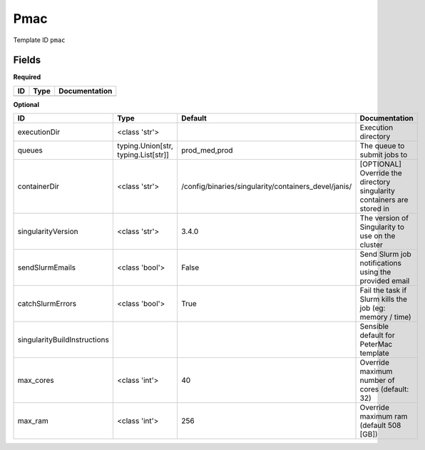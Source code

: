 Pmac
====

Template ID ``pmac``

Fields
-------

**Required**

====  ======  ===============
ID    Type    Documentation
====  ======  ===============
====  ======  ===============

**Optional**

============================  ===================================  ====================================================  ======================================================================
ID                            Type                                 Default                                               Documentation
============================  ===================================  ====================================================  ======================================================================
executionDir                  <class 'str'>                                                                              Execution directory
queues                        typing.Union[str, typing.List[str]]  prod_med,prod                                         The queue to submit jobs to
containerDir                  <class 'str'>                        /config/binaries/singularity/containers_devel/janis/  [OPTIONAL] Override the directory singularity containers are stored in
singularityVersion            <class 'str'>                        3.4.0                                                 The version of Singularity to use on the cluster
sendSlurmEmails               <class 'bool'>                       False                                                 Send Slurm job notifications using the provided email
catchSlurmErrors              <class 'bool'>                       True                                                  Fail the task if Slurm kills the job (eg: memory / time)
singularityBuildInstructions                                                                                             Sensible default for PeterMac template
max_cores                     <class 'int'>                        40                                                    Override maximum number of cores (default: 32)
max_ram                       <class 'int'>                        256                                                   Override maximum ram (default 508 [GB])
============================  ===================================  ====================================================  ======================================================================


